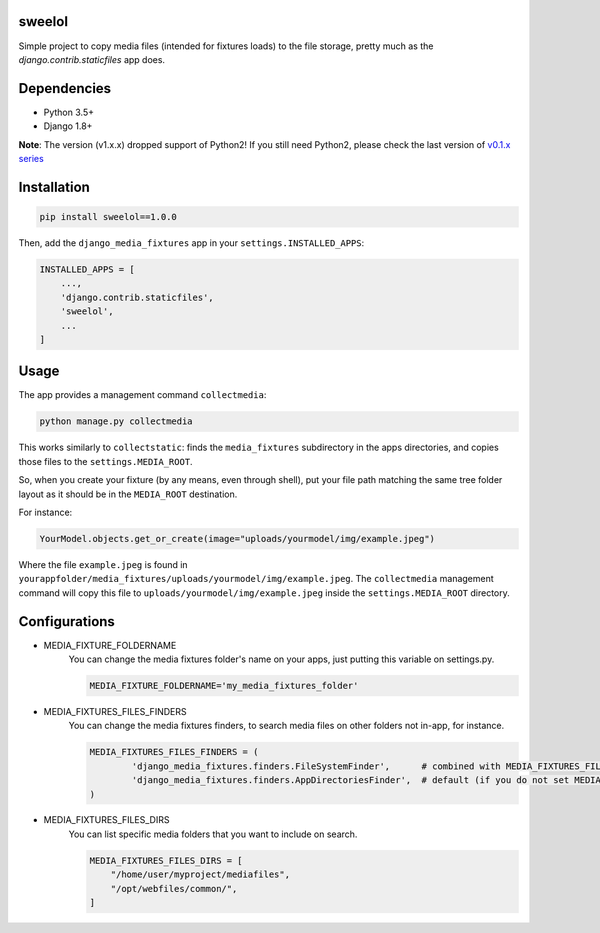 |badge1| |badge2| |badge3| |badge4| |badge5|

.. |badge1| image:: https://travis-ci.org/adrianoveiga/django-media-fixtures.svg?branch=master
    :target: https://travis-ci.org/adrianoveiga/django-media-fixtures
    :alt: Build Status

.. |badge2| image:: https://coveralls.io/repos/github/adrianoveiga/django-media-fixtures/badge.svg?branch=master
    :target: https://coveralls.io/github/adrianoveiga/django-media-fixtures?branch=master
    :alt: Coverage

.. |badge3| image:: https://img.shields.io/pypi/v/django-media-fixtures.svg
    :target: https://pypi.org/project/django-media-fixtures/
    :alt: PyPI Version

.. |badge4| image:: https://img.shields.io/pypi/pyversions/django-media-fixtures.svg
    :target: https://pypi.org/project/django-media-fixtures/
    :alt: Python Versions

.. |badge5| image:: https://img.shields.io/pypi/l/django-media-fixtures.svg
    :target: https://pypi.org/project/django-media-fixtures/
    :alt: License

sweelol
---------------------

Simple project to copy media files (intended for fixtures loads) to the file storage, pretty much as the `django.contrib.staticfiles` app does.


Dependencies
------------

- Python 3.5+
- Django 1.8+

**Note**: The version (v1.x.x) dropped support of Python2! If you still need Python2, please check the last version of `v0.1.x series <https://github.com/pojoba02/django-media-fixtures/tree/version/0.1.x>`_


Installation
------------

.. code-block:: python

   pip install sweelol==1.0.0

Then, add the ``django_media_fixtures`` app in your ``settings.INSTALLED_APPS``:

.. code-block:: python

    INSTALLED_APPS = [
        ...,
        'django.contrib.staticfiles',
        'sweelol',
        ...
    ]


Usage
-----

The app provides a management command ``collectmedia``:

.. code-block:: python

    python manage.py collectmedia

This works similarly to ``collectstatic``: finds the ``media_fixtures`` subdirectory in the apps directories, and copies those files to the ``settings.MEDIA_ROOT``.

So, when you create your fixture (by any means, even through shell), put your file path matching the same tree folder layout as it should be in the ``MEDIA_ROOT`` destination.

For instance:

.. code-block:: python

    YourModel.objects.get_or_create(image="uploads/yourmodel/img/example.jpeg")

Where the file ``example.jpeg`` is found in ``yourappfolder/media_fixtures/uploads/yourmodel/img/example.jpeg``. The ``collectmedia`` management command will copy this file to ``uploads/yourmodel/img/example.jpeg`` inside the ``settings.MEDIA_ROOT`` directory.


Configurations
--------------

- MEDIA_FIXTURE_FOLDERNAME
    You can change the media fixtures folder's name on your apps, just putting this variable on settings.py.

    .. code-block:: python

        MEDIA_FIXTURE_FOLDERNAME='my_media_fixtures_folder'

- MEDIA_FIXTURES_FILES_FINDERS
    You can change the media fixtures finders, to search media files on other folders not in-app, for instance.

    .. code-block:: python

        MEDIA_FIXTURES_FILES_FINDERS = (
                'django_media_fixtures.finders.FileSystemFinder',      # combined with MEDIA_FIXTURES_FILES_DIRS, choose specific folders
                'django_media_fixtures.finders.AppDirectoriesFinder',  # default (if you do not set MEDIA_FIXTURES_FILES_FINDERS)
        )

- MEDIA_FIXTURES_FILES_DIRS
    You can list specific media folders that you want to include on search.

    .. code-block:: python

        MEDIA_FIXTURES_FILES_DIRS = [
            "/home/user/myproject/mediafiles",
            "/opt/webfiles/common/",
        ]
